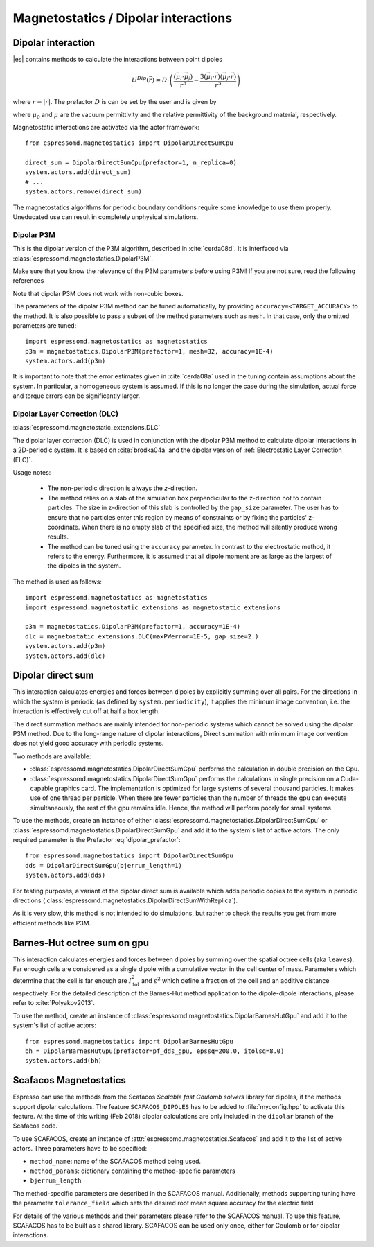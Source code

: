 .. _Magnetostatics / Dipolar interactions:

Magnetostatics / Dipolar interactions
=====================================

.. _Dipolar interaction:

Dipolar interaction
-------------------

|es| contains methods to calculate the interactions between point dipoles

.. math::

   U^{Dip}(\vec{r}) = D \cdot \left( \frac{(\vec{\mu}_i \cdot \vec{\mu}_j)}{r^3}
     - \frac{3  (\vec{\mu}_i \cdot \vec{r})  (\vec{\mu}_j \cdot \vec{r}) }{r^5} \right)

where :math:`r=|\vec{r}|`.
The prefactor :math:`D` is can be set by the user and is given by

.. math::
   D =\frac{\mu_0 \mu}{4\pi}
   :label: dipolar_prefactor

where :math:`\mu_0` and :math:`\mu` are the vacuum permittivity and the relative permittivity of the background material, respectively.

Magnetostatic interactions are activated via the actor framework::

    from espressomd.magnetostatics import DipolarDirectSumCpu

    direct_sum = DipolarDirectSumCpu(prefactor=1, n_replica=0)
    system.actors.add(direct_sum)
    # ...
    system.actors.remove(direct_sum)

The magnetostatics algorithms for periodic boundary conditions require
some knowledge to use them properly. Uneducated use can result in
completely unphysical simulations.



.. _Dipolar P3M:

Dipolar P3M
~~~~~~~~~~~
This is the dipolar version of the P3M algorithm, described in :cite:`cerda08d`.
It is interfaced via :class:`espressomd.magnetostatics.DipolarP3M`.

Make sure that you know the relevance of the P3M parameters before using
P3M! If you are not sure, read the following references

Note that dipolar P3M does not work with non-cubic boxes.


The parameters of the dipolar P3M method can be tuned automatically, by providing ``accuracy=<TARGET_ACCURACY>`` to the method.
It is also possible to pass a subset of the method parameters such as ``mesh``. In that case, only the omitted parameters are tuned::


    import espressomd.magnetostatics as magnetostatics
    p3m = magnetostatics.DipolarP3M(prefactor=1, mesh=32, accuracy=1E-4)
    system.actors.add(p3m)

It is important to note that the error estimates given in :cite:`cerda08a` used in the tuning contain assumptions about the system. In particular, a homogeneous system is assumed. If this is no longer the case during the simulation, actual force and torque errors can be significantly larger.

.. _Dipolar Layer Correction (DLC):


Dipolar Layer Correction (DLC)
~~~~~~~~~~~~~~~~~~~~~~~~~~~~~~
:class:`espressomd.magnetostatic_extensions.DLC`

The dipolar layer correction (DLC) is used in conjunction with the dipolar P3M method to calculate dipolar interactions in a 2D-periodic system.
It is based on :cite:`brodka04a` and the dipolar version of
:ref:`Electrostatic Layer Correction (ELC)`.

Usage notes:

  * The non-periodic direction is always the `z`-direction.

  * The method relies on a slab of the simulation box perpendicular to the z-direction not to contain particles. The size in z-direction of this slab is controlled by the ``gap_size`` parameter. The user has to ensure that no particles enter this region by means of constraints or by fixing the particles' z-coordinate. When there is no empty slab of the specified size, the method will silently produce wrong results.

  * The method can be tuned using the ``accuracy`` parameter. In contrast to the electrostatic method, it refers to the energy. Furthermore, it is assumed that all dipole moment are as large as the largest of the dipoles in the system.

The method is used as follows::

    import espressomd.magnetostatics as magnetostatics
    import espressomd.magnetostatic_extensions as magnetostatic_extensions

    p3m = magnetostatics.DipolarP3M(prefactor=1, accuracy=1E-4)
    dlc = magnetostatic_extensions.DLC(maxPWerror=1E-5, gap_size=2.)
    system.actors.add(p3m)
    system.actors.add(dlc)




.. _Dipolar direct sum on gpu:

Dipolar direct sum
------------------

This interaction calculates energies and forces between dipoles by
explicitly summing over all pairs. For the directions in which the
system is periodic (as defined by ``system.periodicity``), it applies the
minimum image convention, i.e. the interaction is effectively cut off at
half a box length.

The direct summation methods are mainly intended for non-periodic systems which cannot be solved using the dipolar P3M method.
Due to the long-range nature of dipolar interactions, Direct summation with minimum image convention does not yield good accuracy with periodic systems.


Two methods are available:

* :class:`espressomd.magnetostatics.DipolarDirectSumCpu`
  performs the calculation in double precision on the Cpu.


* :class:`espressomd.magnetostatics.DipolarDirectSumGpu`
  performs the calculations in single precision on a Cuda-capable graphics card.
  The implementation is optimized for large systems of several thousand
  particles. It makes use of one thread per particle. When there are fewer
  particles than the number of threads the gpu can execute simultaneously,
  the rest of the gpu remains idle. Hence, the method will perform poorly
  for small systems.

To use the methods, create an instance of either :class:`espressomd.magnetostatics.DipolarDirectSumCpu` or :class:`espressomd.magnetostatics.DipolarDirectSumGpu` and add it to the system's list of active actors. The only required parameter is the Prefactor :eq:`dipolar_prefactor`::

  from espressomd.magnetostatics import DipolarDirectSumGpu
  dds = DipolarDirectSumGpu(bjerrum_length=1)
  system.actors.add(dds)


For testing purposes, a variant of the dipolar direct sum is available which adds periodic copies to the system in periodic directions (:class:`espressomd.magnetostatics.DipolarDirectSumWithReplica`).

As it is very slow, this method is not intended to do simulations, but
rather to check the results you get from more efficient methods like
P3M.




.. _Barnes-Hut octree sum on gpu:

Barnes-Hut octree sum on gpu
----------------------------

This interaction calculates energies and forces between dipoles by
summing over the spatial octree cells (aka ``leaves``).
Far enough cells are considered as a single dipole with a cumulative
vector in the cell center of mass. Parameters which determine that the
cell is far enough are :math:`I_{\mathrm{tol}}^2` and
:math:`\varepsilon^2` which define a fraction of the cell and
an additive distance respectively. For the detailed description of the
Barnes-Hut method application to the dipole-dipole interactions, please
refer to :cite:`Polyakov2013`.

To use the method, create an instance of :class:`espressomd.magnetostatics.DipolarBarnesHutGpu` and add it to the system's list of active actors::

  from espressomd.magnetostatics import DipolarBarnesHutGpu
  bh = DipolarBarnesHutGpu(prefactor=pf_dds_gpu, epssq=200.0, itolsq=8.0)
  system.actors.add(bh)

.. _Scafacos Magnetostatics:

Scafacos Magnetostatics
-----------------------

Espresso can use the methods from the Scafacos *Scalable fast Coulomb
solvers* library for dipoles, if the methods support dipolar
calculations. The feature ``SCAFACOS_DIPOLES`` has to be added to
:file:`myconfig.hpp` to activate this feature. At the time of this writing (Feb
2018) dipolar calculations are only included in the ``dipolar`` branch of the Scafacos code.

To use SCAFACOS, create an instance of :attr:`espressomd.magnetostatics.Scafacos` and add it to the list of active actors. Three parameters have to be specified:

* ``method_name``: name of the SCAFACOS method being used.
* ``method_params``: dictionary containing the method-specific parameters
* ``bjerrum_length``

The method-specific parameters are described in the SCAFACOS manual.
Additionally, methods supporting tuning have the parameter ``tolerance_field`` which sets the desired root mean square accuracy for the electric field

For details of the various methods and their parameters please refer to
the SCAFACOS manual. To use this feature, SCAFACOS has to be built as a shared library. SCAFACOS can be used only once, either for Coulomb or for dipolar interactions.


